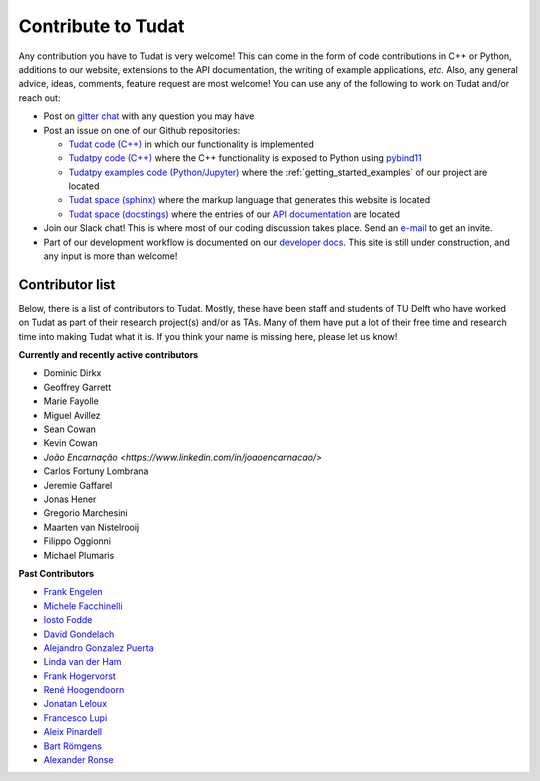 ===================
Contribute to Tudat
===================

Any contribution you have to Tudat is very welcome! This can come in the form of code contributions in C++ or Python, additions to our website, extensions to the API documentation, the writing of example applications,  *etc.* Also, any general advice, ideas, comments, feature request are most welcome! You can use any of the following to work on Tudat and/or reach out:

* Post on `gitter chat <https://gitter.im/tudat-space/tudatpy>`_ with any question you may have
* Post an issue on one of our Github repositories:
  
  * `Tudat code (C++) <https://github.com/tudat-team/tudat>`_ in which our functionality is implemented
  * `Tudatpy code (C++) <https://github.com/tudat-team/tudatpy>`_ where the C++ functionality is exposed to Python using `pybind11 <https://pybind11.readthedocs.io/en/stable/index.html>`_
  * `Tudatpy examples code (Python/Jupyter) <https://github.com/tudat-team/tudatpy-examples>`_ where the :ref:`getting_started_examples` of our project are located
  * `Tudat space (sphinx) <https://github.com/tudat-team/tudat-space>`_ where the markup language that generates this website is located
  * `Tudat space (docstings) <https://github.com/tudat-team/tudat-multidocs>`_ where the entries of our `API documentation <https://py.api.tudat.space/en/latest/>`_ are located

* Join our Slack chat! This is where most of our coding discussion takes place. Send an `e-mail <https://www.tudelft.nl/staff/d.dirkx/>`_ to get an invite. 
* Part of our development workflow is documented on our `developer docs <https://tudat-developer.readthedocs.io/en/latest/>`_. This site is still under construction, and any input is more than welcome!

.. _contributors:

Contributor list
================

Below, there is a list of contributors to Tudat. Mostly, these have been staff and students of TU Delft who have worked on Tudat as part of their research project(s) and/or as TAs. Many of them have put a lot of their free time and research time into making Tudat what it is. If you think your name is missing here, please let us know! 

**Currently and recently active contributors**

* Dominic Dirkx
* Geoffrey Garrett
* Marie Fayolle
* Miguel Avillez
* Sean Cowan
* Kevin Cowan
* `João Encarnação <https://www.linkedin.com/in/joaoencarnacao/>`
* Carlos Fortuny Lombrana
* Jeremie Gaffarel
* Jonas Hener
* Gregorio Marchesini
* Maarten van Nistelrooij
* Filippo Oggionni
* Michael Plumaris

**Past Contributors**

* `Frank Engelen <https://www.linkedin.com/in/frankengelen/>`_
* `Michele Facchinelli <https://www.linkedin.com/in/mfacchinelli/>`_
* `Iosto Fodde <https://www.linkedin.com/in/iosto-fodde-572b81129/>`_
* `David Gondelach <https://www.linkedin.com/in/david-gondelach/>`_
* `Alejandro Gonzalez Puerta <https://www.linkedin.com/in/alejandrogonzalezpuerta/>`_
* `Linda van der Ham <https://www.linkedin.com/in/linda-van-der-ham-1606594a/>`_
* `Frank Hogervorst <https://www.linkedin.com/in/frankhogervorst/>`_
* `René Hoogendoorn <https://www.linkedin.com/in/rene-hoogendoorn-107/>`_
* `Jonatan Leloux <https://www.linkedin.com/in/jonatanleloux/>`_
* `Francesco Lupi <https://www.linkedin.com/in/francesco-lupi-b23a658/>`_
* `Aleix Pinardell <https://www.linkedin.com/in/aleixpinardell/>`_
* `Bart Römgens <https://www.linkedin.com/in/bart-r%C3%B6mgens-b7a19314/>`_
* `Alexander Ronse <https://www.linkedin.com/in/alexander-ronse-1401a5b/>`_


..
   * Elmar Puts
   * Tineke Roegiers
   * Evianne Brandon
   * Bryan Tong Minh
   * Giacomo Aciarini
   *   ...
   * Sebastian Villamil
   *   ...
   * Kartik Kumar
   * Jeroen Melman
   * Jacco Geul
